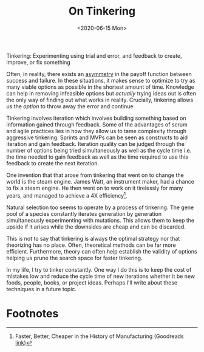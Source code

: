 #+hugo_base_dir: ../
#+date: <2020-06-15 Mon>
#+hugo_tags: tinkering essay
#+hugo_categories: essay
#+TITLE: On Tinkering

  Tinkering: Experimenting using trial and error, and feedback to create, improve, or fix something
 
  Often, in reality, there exists an [[file:on-asymmetries.org][asymmetry]] in the payoff function between success and failure. In these situations, it makes sense to optimize to try as many viable options as possible in the shortest amount of time. Knowledge can help in removing infeasible options but /actually/ trying ideas out is often the only way of finding out what works in reality. Crucially, tinkering allows us the /option/ to throw away the error and continue
 
  Tinkering involves iteration which involves building something based on information gained through feedback. Some of the advantages of scrum and agile practices lies in how they allow us to tame complexity through aggressive tinkering. Sprints and MVPs can be seen as constructs to aid iteration and gain feedback. Iteration quality can be judged through the number of options being tried simultaneously as well as the cycle time i.e. the time needed to gain feedback as well as the time required to use this feedback to create the next iteration.
 
  One invention that that arose from tinkering that went on to change the world is the steam engine. James Watt, an instrument maker, had a chance to fix a steam engine. He then went on to work on it tirelessly for many years, and managed to achieve a 4X efficiency[fn:1].
 
  Natural selection too seems to operate by a process of tinkering. The gene pool of a species constantly iterates generation by generation simultaneously experimenting with mutations. This allows them to keep the upside if it arises while the downsides are cheap and can be discarded.

  This is not to say that tinkering is always the optimal strategy nor that theorizing has no place. Often, theoretical methods can be far more efficient. Furthermore, theory can often help establish the validity of options helping us prune the search space for faster tinkering.
 
  In my life, I try to tinker constantly. One way I do this is to keep the cost of mistakes low and reduce the cycle time of new iterations whether it be new foods, people, books, or project ideas. Perhaps I'll write about these techniques in a future topic.
 
* Footnotes

[fn:1] Faster, Better, Cheaper in the History of Manufacturing (Goodreads [[https://www.goodreads.com/book/show/29527358-faster-better-cheaper-in-the-history-of-manufacturing][link]])

